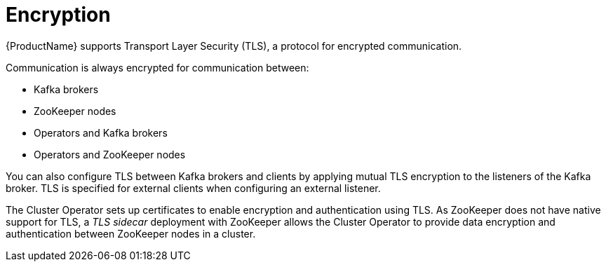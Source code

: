 // Module included in the following assemblies:
//
// overview/assembly-security-overview.adoc

// UserStory: Securing Kafka -- encryption

[id="security-configuration-encryption_{context}"]
= Encryption
//In the title of concept modules, include nouns or noun phrases that are used in the body text. This helps readers and search engines find the information quickly.
//Do not start the title of concept modules with a verb. See also _Wording of headings_ in _The IBM Style Guide_.

{ProductName} supports Transport Layer Security (TLS), a protocol for encrypted communication.

Communication is always encrypted for communication between:

* Kafka brokers
* ZooKeeper nodes
* Operators and Kafka brokers
* Operators and ZooKeeper nodes

You can also configure TLS between Kafka brokers and clients by applying mutual TLS encryption to the listeners of the Kafka broker.
TLS is specified for external clients when configuring an external listener.

The Cluster Operator sets up certificates to enable encryption and authentication using TLS.
As ZooKeeper does not have native support for TLS, a _TLS sidecar_ deployment with ZooKeeper allows the Cluster Operator to provide data encryption and authentication between ZooKeeper nodes in a cluster.
